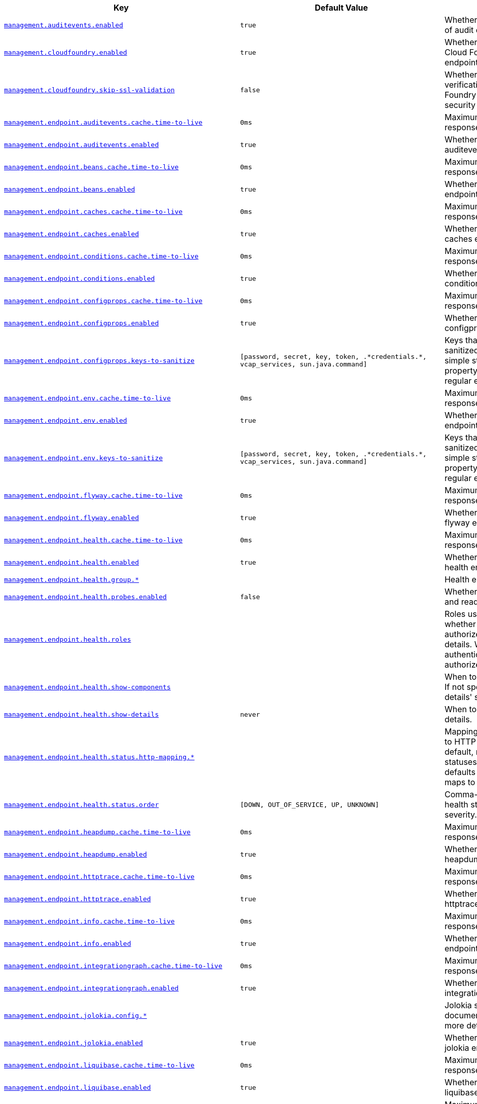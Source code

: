 [cols="2,1,1", options="header"]
|===
|Key|Default Value|Description

|[[management.auditevents.enabled]]<<management.auditevents.enabled,`+management.auditevents.enabled+`>>
|`+true+`
|+++Whether to enable storage of audit events.+++

|[[management.cloudfoundry.enabled]]<<management.cloudfoundry.enabled,`+management.cloudfoundry.enabled+`>>
|`+true+`
|+++Whether to enable extended Cloud Foundry actuator endpoints.+++

|[[management.cloudfoundry.skip-ssl-validation]]<<management.cloudfoundry.skip-ssl-validation,`+management.cloudfoundry.skip-ssl-validation+`>>
|`+false+`
|+++Whether to skip SSL verification for Cloud Foundry actuator endpoint security calls.+++

|[[management.endpoint.auditevents.cache.time-to-live]]<<management.endpoint.auditevents.cache.time-to-live,`+management.endpoint.auditevents.cache.time-to-live+`>>
|`+0ms+`
|+++Maximum time that a response can be cached.+++

|[[management.endpoint.auditevents.enabled]]<<management.endpoint.auditevents.enabled,`+management.endpoint.auditevents.enabled+`>>
|`+true+`
|+++Whether to enable the auditevents endpoint.+++

|[[management.endpoint.beans.cache.time-to-live]]<<management.endpoint.beans.cache.time-to-live,`+management.endpoint.beans.cache.time-to-live+`>>
|`+0ms+`
|+++Maximum time that a response can be cached.+++

|[[management.endpoint.beans.enabled]]<<management.endpoint.beans.enabled,`+management.endpoint.beans.enabled+`>>
|`+true+`
|+++Whether to enable the beans endpoint.+++

|[[management.endpoint.caches.cache.time-to-live]]<<management.endpoint.caches.cache.time-to-live,`+management.endpoint.caches.cache.time-to-live+`>>
|`+0ms+`
|+++Maximum time that a response can be cached.+++

|[[management.endpoint.caches.enabled]]<<management.endpoint.caches.enabled,`+management.endpoint.caches.enabled+`>>
|`+true+`
|+++Whether to enable the caches endpoint.+++

|[[management.endpoint.conditions.cache.time-to-live]]<<management.endpoint.conditions.cache.time-to-live,`+management.endpoint.conditions.cache.time-to-live+`>>
|`+0ms+`
|+++Maximum time that a response can be cached.+++

|[[management.endpoint.conditions.enabled]]<<management.endpoint.conditions.enabled,`+management.endpoint.conditions.enabled+`>>
|`+true+`
|+++Whether to enable the conditions endpoint.+++

|[[management.endpoint.configprops.cache.time-to-live]]<<management.endpoint.configprops.cache.time-to-live,`+management.endpoint.configprops.cache.time-to-live+`>>
|`+0ms+`
|+++Maximum time that a response can be cached.+++

|[[management.endpoint.configprops.enabled]]<<management.endpoint.configprops.enabled,`+management.endpoint.configprops.enabled+`>>
|`+true+`
|+++Whether to enable the configprops endpoint.+++

|[[management.endpoint.configprops.keys-to-sanitize]]<<management.endpoint.configprops.keys-to-sanitize,`+management.endpoint.configprops.keys-to-sanitize+`>>
|`+[password, secret, key, token, .*credentials.*, vcap_services, sun.java.command]+`
|+++Keys that should be sanitized. Keys can be simple strings that the property ends with or regular expressions.+++

|[[management.endpoint.env.cache.time-to-live]]<<management.endpoint.env.cache.time-to-live,`+management.endpoint.env.cache.time-to-live+`>>
|`+0ms+`
|+++Maximum time that a response can be cached.+++

|[[management.endpoint.env.enabled]]<<management.endpoint.env.enabled,`+management.endpoint.env.enabled+`>>
|`+true+`
|+++Whether to enable the env endpoint.+++

|[[management.endpoint.env.keys-to-sanitize]]<<management.endpoint.env.keys-to-sanitize,`+management.endpoint.env.keys-to-sanitize+`>>
|`+[password, secret, key, token, .*credentials.*, vcap_services, sun.java.command]+`
|+++Keys that should be sanitized. Keys can be simple strings that the property ends with or regular expressions.+++

|[[management.endpoint.flyway.cache.time-to-live]]<<management.endpoint.flyway.cache.time-to-live,`+management.endpoint.flyway.cache.time-to-live+`>>
|`+0ms+`
|+++Maximum time that a response can be cached.+++

|[[management.endpoint.flyway.enabled]]<<management.endpoint.flyway.enabled,`+management.endpoint.flyway.enabled+`>>
|`+true+`
|+++Whether to enable the flyway endpoint.+++

|[[management.endpoint.health.cache.time-to-live]]<<management.endpoint.health.cache.time-to-live,`+management.endpoint.health.cache.time-to-live+`>>
|`+0ms+`
|+++Maximum time that a response can be cached.+++

|[[management.endpoint.health.enabled]]<<management.endpoint.health.enabled,`+management.endpoint.health.enabled+`>>
|`+true+`
|+++Whether to enable the health endpoint.+++

|[[management.endpoint.health.group]]<<management.endpoint.health.group,`+management.endpoint.health.group.*+`>>
|
|+++Health endpoint groups.+++

|[[management.endpoint.health.probes.enabled]]<<management.endpoint.health.probes.enabled,`+management.endpoint.health.probes.enabled+`>>
|`+false+`
|+++Whether to enable liveness and readiness probes.+++

|[[management.endpoint.health.roles]]<<management.endpoint.health.roles,`+management.endpoint.health.roles+`>>
|
|+++Roles used to determine whether or not a user is authorized to be shown details. When empty, all authenticated users are authorized.+++

|[[management.endpoint.health.show-components]]<<management.endpoint.health.show-components,`+management.endpoint.health.show-components+`>>
|
|+++When to show components. If not specified the 'show-details' setting will be used.+++

|[[management.endpoint.health.show-details]]<<management.endpoint.health.show-details,`+management.endpoint.health.show-details+`>>
|`+never+`
|+++When to show full health details.+++

|[[management.endpoint.health.status.http-mapping]]<<management.endpoint.health.status.http-mapping,`+management.endpoint.health.status.http-mapping.*+`>>
|
|+++Mapping of health statuses to HTTP status codes. By default, registered health statuses map to sensible defaults (for example, UP maps to 200).+++

|[[management.endpoint.health.status.order]]<<management.endpoint.health.status.order,`+management.endpoint.health.status.order+`>>
|`+[DOWN, OUT_OF_SERVICE, UP, UNKNOWN]+`
|+++Comma-separated list of health statuses in order of severity.+++

|[[management.endpoint.heapdump.cache.time-to-live]]<<management.endpoint.heapdump.cache.time-to-live,`+management.endpoint.heapdump.cache.time-to-live+`>>
|`+0ms+`
|+++Maximum time that a response can be cached.+++

|[[management.endpoint.heapdump.enabled]]<<management.endpoint.heapdump.enabled,`+management.endpoint.heapdump.enabled+`>>
|`+true+`
|+++Whether to enable the heapdump endpoint.+++

|[[management.endpoint.httptrace.cache.time-to-live]]<<management.endpoint.httptrace.cache.time-to-live,`+management.endpoint.httptrace.cache.time-to-live+`>>
|`+0ms+`
|+++Maximum time that a response can be cached.+++

|[[management.endpoint.httptrace.enabled]]<<management.endpoint.httptrace.enabled,`+management.endpoint.httptrace.enabled+`>>
|`+true+`
|+++Whether to enable the httptrace endpoint.+++

|[[management.endpoint.info.cache.time-to-live]]<<management.endpoint.info.cache.time-to-live,`+management.endpoint.info.cache.time-to-live+`>>
|`+0ms+`
|+++Maximum time that a response can be cached.+++

|[[management.endpoint.info.enabled]]<<management.endpoint.info.enabled,`+management.endpoint.info.enabled+`>>
|`+true+`
|+++Whether to enable the info endpoint.+++

|[[management.endpoint.integrationgraph.cache.time-to-live]]<<management.endpoint.integrationgraph.cache.time-to-live,`+management.endpoint.integrationgraph.cache.time-to-live+`>>
|`+0ms+`
|+++Maximum time that a response can be cached.+++

|[[management.endpoint.integrationgraph.enabled]]<<management.endpoint.integrationgraph.enabled,`+management.endpoint.integrationgraph.enabled+`>>
|`+true+`
|+++Whether to enable the integrationgraph endpoint.+++

|[[management.endpoint.jolokia.config]]<<management.endpoint.jolokia.config,`+management.endpoint.jolokia.config.*+`>>
|
|+++Jolokia settings. Refer to the documentation of Jolokia for more details.+++

|[[management.endpoint.jolokia.enabled]]<<management.endpoint.jolokia.enabled,`+management.endpoint.jolokia.enabled+`>>
|`+true+`
|+++Whether to enable the jolokia endpoint.+++

|[[management.endpoint.liquibase.cache.time-to-live]]<<management.endpoint.liquibase.cache.time-to-live,`+management.endpoint.liquibase.cache.time-to-live+`>>
|`+0ms+`
|+++Maximum time that a response can be cached.+++

|[[management.endpoint.liquibase.enabled]]<<management.endpoint.liquibase.enabled,`+management.endpoint.liquibase.enabled+`>>
|`+true+`
|+++Whether to enable the liquibase endpoint.+++

|[[management.endpoint.logfile.cache.time-to-live]]<<management.endpoint.logfile.cache.time-to-live,`+management.endpoint.logfile.cache.time-to-live+`>>
|`+0ms+`
|+++Maximum time that a response can be cached.+++

|[[management.endpoint.logfile.enabled]]<<management.endpoint.logfile.enabled,`+management.endpoint.logfile.enabled+`>>
|`+true+`
|+++Whether to enable the logfile endpoint.+++

|[[management.endpoint.logfile.external-file]]<<management.endpoint.logfile.external-file,`+management.endpoint.logfile.external-file+`>>
|
|+++External Logfile to be accessed. Can be used if the logfile is written by output redirect and not by the logging system itself.+++

|[[management.endpoint.loggers.cache.time-to-live]]<<management.endpoint.loggers.cache.time-to-live,`+management.endpoint.loggers.cache.time-to-live+`>>
|`+0ms+`
|+++Maximum time that a response can be cached.+++

|[[management.endpoint.loggers.enabled]]<<management.endpoint.loggers.enabled,`+management.endpoint.loggers.enabled+`>>
|`+true+`
|+++Whether to enable the loggers endpoint.+++

|[[management.endpoint.mappings.cache.time-to-live]]<<management.endpoint.mappings.cache.time-to-live,`+management.endpoint.mappings.cache.time-to-live+`>>
|`+0ms+`
|+++Maximum time that a response can be cached.+++

|[[management.endpoint.mappings.enabled]]<<management.endpoint.mappings.enabled,`+management.endpoint.mappings.enabled+`>>
|`+true+`
|+++Whether to enable the mappings endpoint.+++

|[[management.endpoint.metrics.cache.time-to-live]]<<management.endpoint.metrics.cache.time-to-live,`+management.endpoint.metrics.cache.time-to-live+`>>
|`+0ms+`
|+++Maximum time that a response can be cached.+++

|[[management.endpoint.metrics.enabled]]<<management.endpoint.metrics.enabled,`+management.endpoint.metrics.enabled+`>>
|`+true+`
|+++Whether to enable the metrics endpoint.+++

|[[management.endpoint.prometheus.cache.time-to-live]]<<management.endpoint.prometheus.cache.time-to-live,`+management.endpoint.prometheus.cache.time-to-live+`>>
|`+0ms+`
|+++Maximum time that a response can be cached.+++

|[[management.endpoint.prometheus.enabled]]<<management.endpoint.prometheus.enabled,`+management.endpoint.prometheus.enabled+`>>
|`+true+`
|+++Whether to enable the prometheus endpoint.+++

|[[management.endpoint.scheduledtasks.cache.time-to-live]]<<management.endpoint.scheduledtasks.cache.time-to-live,`+management.endpoint.scheduledtasks.cache.time-to-live+`>>
|`+0ms+`
|+++Maximum time that a response can be cached.+++

|[[management.endpoint.scheduledtasks.enabled]]<<management.endpoint.scheduledtasks.enabled,`+management.endpoint.scheduledtasks.enabled+`>>
|`+true+`
|+++Whether to enable the scheduledtasks endpoint.+++

|[[management.endpoint.sessions.enabled]]<<management.endpoint.sessions.enabled,`+management.endpoint.sessions.enabled+`>>
|`+true+`
|+++Whether to enable the sessions endpoint.+++

|[[management.endpoint.shutdown.enabled]]<<management.endpoint.shutdown.enabled,`+management.endpoint.shutdown.enabled+`>>
|`+false+`
|+++Whether to enable the shutdown endpoint.+++

|[[management.endpoint.startup.enabled]]<<management.endpoint.startup.enabled,`+management.endpoint.startup.enabled+`>>
|`+true+`
|+++Whether to enable the startup endpoint.+++

|[[management.endpoint.threaddump.cache.time-to-live]]<<management.endpoint.threaddump.cache.time-to-live,`+management.endpoint.threaddump.cache.time-to-live+`>>
|`+0ms+`
|+++Maximum time that a response can be cached.+++

|[[management.endpoint.threaddump.enabled]]<<management.endpoint.threaddump.enabled,`+management.endpoint.threaddump.enabled+`>>
|`+true+`
|+++Whether to enable the threaddump endpoint.+++

|[[management.endpoints.enabled-by-default]]<<management.endpoints.enabled-by-default,`+management.endpoints.enabled-by-default+`>>
|
|+++Whether to enable or disable all endpoints by default.+++

|[[management.endpoints.jmx.domain]]<<management.endpoints.jmx.domain,`+management.endpoints.jmx.domain+`>>
|`+org.springframework.boot+`
|+++Endpoints JMX domain name. Fallback to 'spring.jmx.default-domain' if set.+++

|[[management.endpoints.jmx.exposure.exclude]]<<management.endpoints.jmx.exposure.exclude,`+management.endpoints.jmx.exposure.exclude+`>>
|
|+++Endpoint IDs that should be excluded or '*' for all.+++

|[[management.endpoints.jmx.exposure.include]]<<management.endpoints.jmx.exposure.include,`+management.endpoints.jmx.exposure.include+`>>
|`+*+`
|+++Endpoint IDs that should be included or '*' for all.+++

|[[management.endpoints.jmx.static-names]]<<management.endpoints.jmx.static-names,`+management.endpoints.jmx.static-names+`>>
|
|+++Additional static properties to append to all ObjectNames of MBeans representing Endpoints.+++

|[[management.endpoints.migrate-legacy-ids]]<<management.endpoints.migrate-legacy-ids,`+management.endpoints.migrate-legacy-ids+`>>
|`+false+`
|+++Whether to transparently migrate legacy endpoint IDs.+++

|[[management.endpoints.web.base-path]]<<management.endpoints.web.base-path,`+management.endpoints.web.base-path+`>>
|`+/actuator+`
|+++Base path for Web endpoints. Relative to the servlet context path (server.servlet.context-path) or WebFlux base path (spring.webflux.base-path) when the management server is sharing the main server port. Relative to the management server base path (management.server.base-path) when a separate management server port (management.server.port) is configured.+++

|[[management.endpoints.web.cors.allow-credentials]]<<management.endpoints.web.cors.allow-credentials,`+management.endpoints.web.cors.allow-credentials+`>>
|
|+++Whether credentials are supported. When not set, credentials are not supported.+++

|[[management.endpoints.web.cors.allowed-headers]]<<management.endpoints.web.cors.allowed-headers,`+management.endpoints.web.cors.allowed-headers+`>>
|
|+++Comma-separated list of headers to allow in a request. '*' allows all headers.+++

|[[management.endpoints.web.cors.allowed-methods]]<<management.endpoints.web.cors.allowed-methods,`+management.endpoints.web.cors.allowed-methods+`>>
|
|+++Comma-separated list of methods to allow. '*' allows all methods. When not set, defaults to GET.+++

|[[management.endpoints.web.cors.allowed-origins]]<<management.endpoints.web.cors.allowed-origins,`+management.endpoints.web.cors.allowed-origins+`>>
|
|+++Comma-separated list of origins to allow. '*' allows all origins. When not set, CORS support is disabled.+++

|[[management.endpoints.web.cors.exposed-headers]]<<management.endpoints.web.cors.exposed-headers,`+management.endpoints.web.cors.exposed-headers+`>>
|
|+++Comma-separated list of headers to include in a response.+++

|[[management.endpoints.web.cors.max-age]]<<management.endpoints.web.cors.max-age,`+management.endpoints.web.cors.max-age+`>>
|`+1800s+`
|+++How long the response from a pre-flight request can be cached by clients. If a duration suffix is not specified, seconds will be used.+++

|[[management.endpoints.web.exposure.exclude]]<<management.endpoints.web.exposure.exclude,`+management.endpoints.web.exposure.exclude+`>>
|
|+++Endpoint IDs that should be excluded or '*' for all.+++

|[[management.endpoints.web.exposure.include]]<<management.endpoints.web.exposure.include,`+management.endpoints.web.exposure.include+`>>
|`+[health, info]+`
|+++Endpoint IDs that should be included or '*' for all.+++

|[[management.endpoints.web.path-mapping]]<<management.endpoints.web.path-mapping,`+management.endpoints.web.path-mapping.*+`>>
|
|+++Mapping between endpoint IDs and the path that should expose them.+++

|[[management.health.cassandra.enabled]]<<management.health.cassandra.enabled,`+management.health.cassandra.enabled+`>>
|`+true+`
|+++Whether to enable Cassandra health check.+++

|[[management.health.couchbase.enabled]]<<management.health.couchbase.enabled,`+management.health.couchbase.enabled+`>>
|`+true+`
|+++Whether to enable Couchbase health check.+++

|[[management.health.db.enabled]]<<management.health.db.enabled,`+management.health.db.enabled+`>>
|`+true+`
|+++Whether to enable database health check.+++

|[[management.health.db.ignore-routing-data-sources]]<<management.health.db.ignore-routing-data-sources,`+management.health.db.ignore-routing-data-sources+`>>
|`+false+`
|+++Whether to ignore AbstractRoutingDataSources when creating database health indicators.+++

|[[management.health.defaults.enabled]]<<management.health.defaults.enabled,`+management.health.defaults.enabled+`>>
|`+true+`
|+++Whether to enable default health indicators.+++

|[[management.health.diskspace.enabled]]<<management.health.diskspace.enabled,`+management.health.diskspace.enabled+`>>
|`+true+`
|+++Whether to enable disk space health check.+++

|[[management.health.diskspace.path]]<<management.health.diskspace.path,`+management.health.diskspace.path+`>>
|
|+++Path used to compute the available disk space.+++

|[[management.health.diskspace.threshold]]<<management.health.diskspace.threshold,`+management.health.diskspace.threshold+`>>
|`+10MB+`
|+++Minimum disk space that should be available.+++

|[[management.health.elasticsearch.enabled]]<<management.health.elasticsearch.enabled,`+management.health.elasticsearch.enabled+`>>
|`+true+`
|+++Whether to enable Elasticsearch health check.+++

|[[management.health.influxdb.enabled]]<<management.health.influxdb.enabled,`+management.health.influxdb.enabled+`>>
|`+true+`
|+++Whether to enable InfluxDB health check.+++

|[[management.health.jms.enabled]]<<management.health.jms.enabled,`+management.health.jms.enabled+`>>
|`+true+`
|+++Whether to enable JMS health check.+++

|[[management.health.ldap.enabled]]<<management.health.ldap.enabled,`+management.health.ldap.enabled+`>>
|`+true+`
|+++Whether to enable LDAP health check.+++

|[[management.health.livenessstate.enabled]]<<management.health.livenessstate.enabled,`+management.health.livenessstate.enabled+`>>
|`+false+`
|+++Whether to enable liveness state health check.+++

|[[management.health.mail.enabled]]<<management.health.mail.enabled,`+management.health.mail.enabled+`>>
|`+true+`
|+++Whether to enable Mail health check.+++

|[[management.health.mongo.enabled]]<<management.health.mongo.enabled,`+management.health.mongo.enabled+`>>
|`+true+`
|+++Whether to enable MongoDB health check.+++

|[[management.health.neo4j.enabled]]<<management.health.neo4j.enabled,`+management.health.neo4j.enabled+`>>
|`+true+`
|+++Whether to enable Neo4j health check.+++

|[[management.health.ping.enabled]]<<management.health.ping.enabled,`+management.health.ping.enabled+`>>
|`+true+`
|+++Whether to enable ping health check.+++

|[[management.health.rabbit.enabled]]<<management.health.rabbit.enabled,`+management.health.rabbit.enabled+`>>
|`+true+`
|+++Whether to enable RabbitMQ health check.+++

|[[management.health.readinessstate.enabled]]<<management.health.readinessstate.enabled,`+management.health.readinessstate.enabled+`>>
|`+false+`
|+++Whether to enable readiness state health check.+++

|[[management.health.redis.enabled]]<<management.health.redis.enabled,`+management.health.redis.enabled+`>>
|`+true+`
|+++Whether to enable Redis health check.+++

|[[management.health.solr.enabled]]<<management.health.solr.enabled,`+management.health.solr.enabled+`>>
|`+true+`
|+++Whether to enable Solr health check.+++

|[[management.health.status.order]]<<management.health.status.order,`+management.health.status.order+`>>
|`+[DOWN, OUT_OF_SERVICE, UP, UNKNOWN]+`
|

|[[management.info.build.enabled]]<<management.info.build.enabled,`+management.info.build.enabled+`>>
|`+true+`
|+++Whether to enable build info.+++

|[[management.info.defaults.enabled]]<<management.info.defaults.enabled,`+management.info.defaults.enabled+`>>
|`+true+`
|+++Whether to enable default info contributors.+++

|[[management.info.env.enabled]]<<management.info.env.enabled,`+management.info.env.enabled+`>>
|`+true+`
|+++Whether to enable environment info.+++

|[[management.info.git.enabled]]<<management.info.git.enabled,`+management.info.git.enabled+`>>
|`+true+`
|+++Whether to enable git info.+++

|[[management.info.git.mode]]<<management.info.git.mode,`+management.info.git.mode+`>>
|`+simple+`
|+++Mode to use to expose git information.+++

|[[management.metrics.distribution.maximum-expected-value]]<<management.metrics.distribution.maximum-expected-value,`+management.metrics.distribution.maximum-expected-value.*+`>>
|
|+++Maximum value that meter IDs starting with the specified name are expected to observe. The longest match wins. Values can be specified as a long or as a Duration value (for timer meters, defaulting to ms if no unit specified).+++

|[[management.metrics.distribution.minimum-expected-value]]<<management.metrics.distribution.minimum-expected-value,`+management.metrics.distribution.minimum-expected-value.*+`>>
|
|+++Minimum value that meter IDs starting with the specified name are expected to observe. The longest match wins. Values can be specified as a long or as a Duration value (for timer meters, defaulting to ms if no unit specified).+++

|[[management.metrics.distribution.percentiles-histogram]]<<management.metrics.distribution.percentiles-histogram,`+management.metrics.distribution.percentiles-histogram.*+`>>
|
|+++Whether meter IDs starting with the specified name should publish percentile histograms. For monitoring systems that support aggregable percentile calculation based on a histogram, this can be set to true. For other systems, this has no effect. The longest match wins, the key `all` can also be used to configure all meters.+++

|[[management.metrics.distribution.percentiles]]<<management.metrics.distribution.percentiles,`+management.metrics.distribution.percentiles.*+`>>
|
|+++Specific computed non-aggregable percentiles to ship to the backend for meter IDs starting-with the specified name. The longest match wins, the key `all` can also be used to configure all meters.+++

|[[management.metrics.distribution.slo]]<<management.metrics.distribution.slo,`+management.metrics.distribution.slo.*+`>>
|
|+++Specific service-level objective boundaries for meter IDs starting with the specified name. The longest match wins. Counters will be published for each specified boundary. Values can be specified as a long or as a Duration value (for timer meters, defaulting to ms if no unit specified).+++

|[[management.metrics.enable]]<<management.metrics.enable,`+management.metrics.enable.*+`>>
|
|+++Whether meter IDs starting with the specified name should be enabled. The longest match wins, the key `all` can also be used to configure all meters.+++

|[[management.metrics.export.appoptics.api-token]]<<management.metrics.export.appoptics.api-token,`+management.metrics.export.appoptics.api-token+`>>
|
|+++AppOptics API token.+++

|[[management.metrics.export.appoptics.batch-size]]<<management.metrics.export.appoptics.batch-size,`+management.metrics.export.appoptics.batch-size+`>>
|`+500+`
|+++Number of measurements per request to use for this backend. If more measurements are found, then multiple requests will be made.+++

|[[management.metrics.export.appoptics.connect-timeout]]<<management.metrics.export.appoptics.connect-timeout,`+management.metrics.export.appoptics.connect-timeout+`>>
|`+5s+`
|+++Connection timeout for requests to this backend.+++

|[[management.metrics.export.appoptics.enabled]]<<management.metrics.export.appoptics.enabled,`+management.metrics.export.appoptics.enabled+`>>
|`+true+`
|+++Whether exporting of metrics to this backend is enabled.+++

|[[management.metrics.export.appoptics.floor-times]]<<management.metrics.export.appoptics.floor-times,`+management.metrics.export.appoptics.floor-times+`>>
|`+false+`
|+++Whether to ship a floored time, useful when sending measurements from multiple hosts to align them on a given time boundary.+++

|[[management.metrics.export.appoptics.host-tag]]<<management.metrics.export.appoptics.host-tag,`+management.metrics.export.appoptics.host-tag+`>>
|`+instance+`
|+++Tag that will be mapped to "@host" when shipping metrics to AppOptics.+++

|[[management.metrics.export.appoptics.read-timeout]]<<management.metrics.export.appoptics.read-timeout,`+management.metrics.export.appoptics.read-timeout+`>>
|`+10s+`
|+++Read timeout for requests to this backend.+++

|[[management.metrics.export.appoptics.step]]<<management.metrics.export.appoptics.step,`+management.metrics.export.appoptics.step+`>>
|`+1m+`
|+++Step size (i.e. reporting frequency) to use.+++

|[[management.metrics.export.appoptics.uri]]<<management.metrics.export.appoptics.uri,`+management.metrics.export.appoptics.uri+`>>
|`+https://api.appoptics.com/v1/measurements+`
|+++URI to ship metrics to.+++

|[[management.metrics.export.atlas.batch-size]]<<management.metrics.export.atlas.batch-size,`+management.metrics.export.atlas.batch-size+`>>
|`+10000+`
|+++Number of measurements per request to use for this backend. If more measurements are found, then multiple requests will be made.+++

|[[management.metrics.export.atlas.config-refresh-frequency]]<<management.metrics.export.atlas.config-refresh-frequency,`+management.metrics.export.atlas.config-refresh-frequency+`>>
|`+10s+`
|+++Frequency for refreshing config settings from the LWC service.+++

|[[management.metrics.export.atlas.config-time-to-live]]<<management.metrics.export.atlas.config-time-to-live,`+management.metrics.export.atlas.config-time-to-live+`>>
|`+150s+`
|+++Time to live for subscriptions from the LWC service.+++

|[[management.metrics.export.atlas.config-uri]]<<management.metrics.export.atlas.config-uri,`+management.metrics.export.atlas.config-uri+`>>
|`+http://localhost:7101/lwc/api/v1/expressions/local-dev+`
|+++URI for the Atlas LWC endpoint to retrieve current subscriptions.+++

|[[management.metrics.export.atlas.connect-timeout]]<<management.metrics.export.atlas.connect-timeout,`+management.metrics.export.atlas.connect-timeout+`>>
|`+1s+`
|+++Connection timeout for requests to this backend.+++

|[[management.metrics.export.atlas.enabled]]<<management.metrics.export.atlas.enabled,`+management.metrics.export.atlas.enabled+`>>
|`+true+`
|+++Whether exporting of metrics to this backend is enabled.+++

|[[management.metrics.export.atlas.eval-uri]]<<management.metrics.export.atlas.eval-uri,`+management.metrics.export.atlas.eval-uri+`>>
|`+http://localhost:7101/lwc/api/v1/evaluate+`
|+++URI for the Atlas LWC endpoint to evaluate the data for a subscription.+++

|[[management.metrics.export.atlas.lwc-enabled]]<<management.metrics.export.atlas.lwc-enabled,`+management.metrics.export.atlas.lwc-enabled+`>>
|`+false+`
|+++Whether to enable streaming to Atlas LWC.+++

|[[management.metrics.export.atlas.meter-time-to-live]]<<management.metrics.export.atlas.meter-time-to-live,`+management.metrics.export.atlas.meter-time-to-live+`>>
|`+15m+`
|+++Time to live for meters that do not have any activity. After this period the meter will be considered expired and will not get reported.+++

|[[management.metrics.export.atlas.num-threads]]<<management.metrics.export.atlas.num-threads,`+management.metrics.export.atlas.num-threads+`>>
|`+4+`
|+++Number of threads to use with the metrics publishing scheduler.+++

|[[management.metrics.export.atlas.read-timeout]]<<management.metrics.export.atlas.read-timeout,`+management.metrics.export.atlas.read-timeout+`>>
|`+10s+`
|+++Read timeout for requests to this backend.+++

|[[management.metrics.export.atlas.step]]<<management.metrics.export.atlas.step,`+management.metrics.export.atlas.step+`>>
|`+1m+`
|+++Step size (i.e. reporting frequency) to use.+++

|[[management.metrics.export.atlas.uri]]<<management.metrics.export.atlas.uri,`+management.metrics.export.atlas.uri+`>>
|`+http://localhost:7101/api/v1/publish+`
|+++URI of the Atlas server.+++

|[[management.metrics.export.datadog.api-key]]<<management.metrics.export.datadog.api-key,`+management.metrics.export.datadog.api-key+`>>
|
|+++Datadog API key.+++

|[[management.metrics.export.datadog.application-key]]<<management.metrics.export.datadog.application-key,`+management.metrics.export.datadog.application-key+`>>
|
|+++Datadog application key. Not strictly required, but improves the Datadog experience by sending meter descriptions, types, and base units to Datadog.+++

|[[management.metrics.export.datadog.batch-size]]<<management.metrics.export.datadog.batch-size,`+management.metrics.export.datadog.batch-size+`>>
|`+10000+`
|+++Number of measurements per request to use for this backend. If more measurements are found, then multiple requests will be made.+++

|[[management.metrics.export.datadog.connect-timeout]]<<management.metrics.export.datadog.connect-timeout,`+management.metrics.export.datadog.connect-timeout+`>>
|`+1s+`
|+++Connection timeout for requests to this backend.+++

|[[management.metrics.export.datadog.descriptions]]<<management.metrics.export.datadog.descriptions,`+management.metrics.export.datadog.descriptions+`>>
|`+true+`
|+++Whether to publish descriptions metadata to Datadog. Turn this off to minimize the amount of metadata sent.+++

|[[management.metrics.export.datadog.enabled]]<<management.metrics.export.datadog.enabled,`+management.metrics.export.datadog.enabled+`>>
|`+true+`
|+++Whether exporting of metrics to this backend is enabled.+++

|[[management.metrics.export.datadog.host-tag]]<<management.metrics.export.datadog.host-tag,`+management.metrics.export.datadog.host-tag+`>>
|`+instance+`
|+++Tag that will be mapped to "host" when shipping metrics to Datadog.+++

|[[management.metrics.export.datadog.read-timeout]]<<management.metrics.export.datadog.read-timeout,`+management.metrics.export.datadog.read-timeout+`>>
|`+10s+`
|+++Read timeout for requests to this backend.+++

|[[management.metrics.export.datadog.step]]<<management.metrics.export.datadog.step,`+management.metrics.export.datadog.step+`>>
|`+1m+`
|+++Step size (i.e. reporting frequency) to use.+++

|[[management.metrics.export.datadog.uri]]<<management.metrics.export.datadog.uri,`+management.metrics.export.datadog.uri+`>>
|`+https://api.datadoghq.com+`
|+++URI to ship metrics to. If you need to publish metrics to an internal proxy en-route to Datadog, you can define the location of the proxy with this.+++

|[[management.metrics.export.defaults.enabled]]<<management.metrics.export.defaults.enabled,`+management.metrics.export.defaults.enabled+`>>
|`+true+`
|+++Whether to enable default metrics exporters.+++

|[[management.metrics.export.dynatrace.api-token]]<<management.metrics.export.dynatrace.api-token,`+management.metrics.export.dynatrace.api-token+`>>
|
|+++Dynatrace authentication token.+++

|[[management.metrics.export.dynatrace.batch-size]]<<management.metrics.export.dynatrace.batch-size,`+management.metrics.export.dynatrace.batch-size+`>>
|`+10000+`
|+++Number of measurements per request to use for this backend. If more measurements are found, then multiple requests will be made.+++

|[[management.metrics.export.dynatrace.connect-timeout]]<<management.metrics.export.dynatrace.connect-timeout,`+management.metrics.export.dynatrace.connect-timeout+`>>
|`+1s+`
|+++Connection timeout for requests to this backend.+++

|[[management.metrics.export.dynatrace.device-id]]<<management.metrics.export.dynatrace.device-id,`+management.metrics.export.dynatrace.device-id+`>>
|
|+++ID of the custom device that is exporting metrics to Dynatrace.+++

|[[management.metrics.export.dynatrace.enabled]]<<management.metrics.export.dynatrace.enabled,`+management.metrics.export.dynatrace.enabled+`>>
|`+true+`
|+++Whether exporting of metrics to this backend is enabled.+++

|[[management.metrics.export.dynatrace.group]]<<management.metrics.export.dynatrace.group,`+management.metrics.export.dynatrace.group+`>>
|
|+++Group for exported metrics. Used to specify custom device group name in the Dynatrace UI.+++

|[[management.metrics.export.dynatrace.read-timeout]]<<management.metrics.export.dynatrace.read-timeout,`+management.metrics.export.dynatrace.read-timeout+`>>
|`+10s+`
|+++Read timeout for requests to this backend.+++

|[[management.metrics.export.dynatrace.step]]<<management.metrics.export.dynatrace.step,`+management.metrics.export.dynatrace.step+`>>
|`+1m+`
|+++Step size (i.e. reporting frequency) to use.+++

|[[management.metrics.export.dynatrace.technology-type]]<<management.metrics.export.dynatrace.technology-type,`+management.metrics.export.dynatrace.technology-type+`>>
|`+java+`
|+++Technology type for exported metrics. Used to group metrics under a logical technology name in the Dynatrace UI.+++

|[[management.metrics.export.dynatrace.uri]]<<management.metrics.export.dynatrace.uri,`+management.metrics.export.dynatrace.uri+`>>
|
|+++URI to ship metrics to. Should be used for SaaS, self managed instances or to en-route through an internal proxy.+++

|[[management.metrics.export.elastic.auto-create-index]]<<management.metrics.export.elastic.auto-create-index,`+management.metrics.export.elastic.auto-create-index+`>>
|`+true+`
|+++Whether to create the index automatically if it does not exist.+++

|[[management.metrics.export.elastic.batch-size]]<<management.metrics.export.elastic.batch-size,`+management.metrics.export.elastic.batch-size+`>>
|`+10000+`
|+++Number of measurements per request to use for this backend. If more measurements are found, then multiple requests will be made.+++

|[[management.metrics.export.elastic.connect-timeout]]<<management.metrics.export.elastic.connect-timeout,`+management.metrics.export.elastic.connect-timeout+`>>
|`+1s+`
|+++Connection timeout for requests to this backend.+++

|[[management.metrics.export.elastic.enabled]]<<management.metrics.export.elastic.enabled,`+management.metrics.export.elastic.enabled+`>>
|`+true+`
|+++Whether exporting of metrics to this backend is enabled.+++

|[[management.metrics.export.elastic.host]]<<management.metrics.export.elastic.host,`+management.metrics.export.elastic.host+`>>
|`+http://localhost:9200+`
|+++Host to export metrics to.+++

|[[management.metrics.export.elastic.index]]<<management.metrics.export.elastic.index,`+management.metrics.export.elastic.index+`>>
|`+micrometer-metrics+`
|+++Index to export metrics to.+++

|[[management.metrics.export.elastic.index-date-format]]<<management.metrics.export.elastic.index-date-format,`+management.metrics.export.elastic.index-date-format+`>>
|`+yyyy-MM+`
|+++Index date format used for rolling indices. Appended to the index name.+++

|[[management.metrics.export.elastic.index-date-separator]]<<management.metrics.export.elastic.index-date-separator,`+management.metrics.export.elastic.index-date-separator+`>>
|`+-+`
|+++Prefix to separate the index name from the date format used for rolling indices.+++

|[[management.metrics.export.elastic.password]]<<management.metrics.export.elastic.password,`+management.metrics.export.elastic.password+`>>
|
|+++Login password of the Elastic server.+++

|[[management.metrics.export.elastic.pipeline]]<<management.metrics.export.elastic.pipeline,`+management.metrics.export.elastic.pipeline+`>>
|
|+++Ingest pipeline name. By default, events are not pre-processed.+++

|[[management.metrics.export.elastic.read-timeout]]<<management.metrics.export.elastic.read-timeout,`+management.metrics.export.elastic.read-timeout+`>>
|`+10s+`
|+++Read timeout for requests to this backend.+++

|[[management.metrics.export.elastic.step]]<<management.metrics.export.elastic.step,`+management.metrics.export.elastic.step+`>>
|`+1m+`
|+++Step size (i.e. reporting frequency) to use.+++

|[[management.metrics.export.elastic.timestamp-field-name]]<<management.metrics.export.elastic.timestamp-field-name,`+management.metrics.export.elastic.timestamp-field-name+`>>
|`+@timestamp+`
|+++Name of the timestamp field.+++

|[[management.metrics.export.elastic.user-name]]<<management.metrics.export.elastic.user-name,`+management.metrics.export.elastic.user-name+`>>
|
|+++Login user of the Elastic server.+++

|[[management.metrics.export.ganglia.addressing-mode]]<<management.metrics.export.ganglia.addressing-mode,`+management.metrics.export.ganglia.addressing-mode+`>>
|`+multicast+`
|+++UDP addressing mode, either unicast or multicast.+++

|[[management.metrics.export.ganglia.duration-units]]<<management.metrics.export.ganglia.duration-units,`+management.metrics.export.ganglia.duration-units+`>>
|`+milliseconds+`
|+++Base time unit used to report durations.+++

|[[management.metrics.export.ganglia.enabled]]<<management.metrics.export.ganglia.enabled,`+management.metrics.export.ganglia.enabled+`>>
|`+true+`
|+++Whether exporting of metrics to Ganglia is enabled.+++

|[[management.metrics.export.ganglia.host]]<<management.metrics.export.ganglia.host,`+management.metrics.export.ganglia.host+`>>
|`+localhost+`
|+++Host of the Ganglia server to receive exported metrics.+++

|[[management.metrics.export.ganglia.port]]<<management.metrics.export.ganglia.port,`+management.metrics.export.ganglia.port+`>>
|`+8649+`
|+++Port of the Ganglia server to receive exported metrics.+++

|[[management.metrics.export.ganglia.step]]<<management.metrics.export.ganglia.step,`+management.metrics.export.ganglia.step+`>>
|`+1m+`
|+++Step size (i.e. reporting frequency) to use.+++

|[[management.metrics.export.ganglia.time-to-live]]<<management.metrics.export.ganglia.time-to-live,`+management.metrics.export.ganglia.time-to-live+`>>
|`+1+`
|+++Time to live for metrics on Ganglia. Set the multi-cast Time-To-Live to be one greater than the number of hops (routers) between the hosts.+++

|[[management.metrics.export.graphite.duration-units]]<<management.metrics.export.graphite.duration-units,`+management.metrics.export.graphite.duration-units+`>>
|`+milliseconds+`
|+++Base time unit used to report durations.+++

|[[management.metrics.export.graphite.enabled]]<<management.metrics.export.graphite.enabled,`+management.metrics.export.graphite.enabled+`>>
|`+true+`
|+++Whether exporting of metrics to Graphite is enabled.+++

|[[management.metrics.export.graphite.graphite-tags-enabled]]<<management.metrics.export.graphite.graphite-tags-enabled,`+management.metrics.export.graphite.graphite-tags-enabled+`>>
|
|+++Whether Graphite tags should be used, as opposed to a hierarchical naming convention. Enabled by default unless "tagsAsPrefix" is set.+++

|[[management.metrics.export.graphite.host]]<<management.metrics.export.graphite.host,`+management.metrics.export.graphite.host+`>>
|`+localhost+`
|+++Host of the Graphite server to receive exported metrics.+++

|[[management.metrics.export.graphite.port]]<<management.metrics.export.graphite.port,`+management.metrics.export.graphite.port+`>>
|`+2004+`
|+++Port of the Graphite server to receive exported metrics.+++

|[[management.metrics.export.graphite.protocol]]<<management.metrics.export.graphite.protocol,`+management.metrics.export.graphite.protocol+`>>
|`+pickled+`
|+++Protocol to use while shipping data to Graphite.+++

|[[management.metrics.export.graphite.rate-units]]<<management.metrics.export.graphite.rate-units,`+management.metrics.export.graphite.rate-units+`>>
|`+seconds+`
|+++Base time unit used to report rates.+++

|[[management.metrics.export.graphite.step]]<<management.metrics.export.graphite.step,`+management.metrics.export.graphite.step+`>>
|`+1m+`
|+++Step size (i.e. reporting frequency) to use.+++

|[[management.metrics.export.graphite.tags-as-prefix]]<<management.metrics.export.graphite.tags-as-prefix,`+management.metrics.export.graphite.tags-as-prefix+`>>
|`+[]+`
|+++For the hierarchical naming convention, turn the specified tag keys into part of the metric prefix. Ignored if "graphiteTagsEnabled" is true.+++

|[[management.metrics.export.humio.api-token]]<<management.metrics.export.humio.api-token,`+management.metrics.export.humio.api-token+`>>
|
|+++Humio API token.+++

|[[management.metrics.export.humio.batch-size]]<<management.metrics.export.humio.batch-size,`+management.metrics.export.humio.batch-size+`>>
|`+10000+`
|+++Number of measurements per request to use for this backend. If more measurements are found, then multiple requests will be made.+++

|[[management.metrics.export.humio.connect-timeout]]<<management.metrics.export.humio.connect-timeout,`+management.metrics.export.humio.connect-timeout+`>>
|`+5s+`
|+++Connection timeout for requests to this backend.+++

|[[management.metrics.export.humio.enabled]]<<management.metrics.export.humio.enabled,`+management.metrics.export.humio.enabled+`>>
|`+true+`
|+++Whether exporting of metrics to this backend is enabled.+++

|[[management.metrics.export.humio.read-timeout]]<<management.metrics.export.humio.read-timeout,`+management.metrics.export.humio.read-timeout+`>>
|`+10s+`
|+++Read timeout for requests to this backend.+++

|[[management.metrics.export.humio.step]]<<management.metrics.export.humio.step,`+management.metrics.export.humio.step+`>>
|`+1m+`
|+++Step size (i.e. reporting frequency) to use.+++

|[[management.metrics.export.humio.tags]]<<management.metrics.export.humio.tags,`+management.metrics.export.humio.tags.*+`>>
|
|+++Humio tags describing the data source in which metrics will be stored. Humio tags are a distinct concept from Micrometer's tags. Micrometer's tags are used to divide metrics along dimensional boundaries.+++

|[[management.metrics.export.humio.uri]]<<management.metrics.export.humio.uri,`+management.metrics.export.humio.uri+`>>
|`+https://cloud.humio.com+`
|+++URI to ship metrics to. If you need to publish metrics to an internal proxy en-route to Humio, you can define the location of the proxy with this.+++

|[[management.metrics.export.influx.auto-create-db]]<<management.metrics.export.influx.auto-create-db,`+management.metrics.export.influx.auto-create-db+`>>
|`+true+`
|+++Whether to create the Influx database if it does not exist before attempting to publish metrics to it.+++

|[[management.metrics.export.influx.batch-size]]<<management.metrics.export.influx.batch-size,`+management.metrics.export.influx.batch-size+`>>
|`+10000+`
|+++Number of measurements per request to use for this backend. If more measurements are found, then multiple requests will be made.+++

|[[management.metrics.export.influx.compressed]]<<management.metrics.export.influx.compressed,`+management.metrics.export.influx.compressed+`>>
|`+true+`
|+++Whether to enable GZIP compression of metrics batches published to Influx.+++

|[[management.metrics.export.influx.connect-timeout]]<<management.metrics.export.influx.connect-timeout,`+management.metrics.export.influx.connect-timeout+`>>
|`+1s+`
|+++Connection timeout for requests to this backend.+++

|[[management.metrics.export.influx.consistency]]<<management.metrics.export.influx.consistency,`+management.metrics.export.influx.consistency+`>>
|`+one+`
|+++Write consistency for each point.+++

|[[management.metrics.export.influx.db]]<<management.metrics.export.influx.db,`+management.metrics.export.influx.db+`>>
|`+mydb+`
|+++Database to send metrics to.+++

|[[management.metrics.export.influx.enabled]]<<management.metrics.export.influx.enabled,`+management.metrics.export.influx.enabled+`>>
|`+true+`
|+++Whether exporting of metrics to this backend is enabled.+++

|[[management.metrics.export.influx.password]]<<management.metrics.export.influx.password,`+management.metrics.export.influx.password+`>>
|
|+++Login password of the Influx server.+++

|[[management.metrics.export.influx.read-timeout]]<<management.metrics.export.influx.read-timeout,`+management.metrics.export.influx.read-timeout+`>>
|`+10s+`
|+++Read timeout for requests to this backend.+++

|[[management.metrics.export.influx.retention-duration]]<<management.metrics.export.influx.retention-duration,`+management.metrics.export.influx.retention-duration+`>>
|
|+++Time period for which Influx should retain data in the current database. For instance 7d, check the influx documentation for more details on the duration format.+++

|[[management.metrics.export.influx.retention-policy]]<<management.metrics.export.influx.retention-policy,`+management.metrics.export.influx.retention-policy+`>>
|
|+++Retention policy to use (Influx writes to the DEFAULT retention policy if one is not specified).+++

|[[management.metrics.export.influx.retention-replication-factor]]<<management.metrics.export.influx.retention-replication-factor,`+management.metrics.export.influx.retention-replication-factor+`>>
|
|+++How many copies of the data are stored in the cluster. Must be 1 for a single node instance.+++

|[[management.metrics.export.influx.retention-shard-duration]]<<management.metrics.export.influx.retention-shard-duration,`+management.metrics.export.influx.retention-shard-duration+`>>
|
|+++Time range covered by a shard group. For instance 2w, check the influx documentation for more details on the duration format.+++

|[[management.metrics.export.influx.step]]<<management.metrics.export.influx.step,`+management.metrics.export.influx.step+`>>
|`+1m+`
|+++Step size (i.e. reporting frequency) to use.+++

|[[management.metrics.export.influx.uri]]<<management.metrics.export.influx.uri,`+management.metrics.export.influx.uri+`>>
|`+http://localhost:8086+`
|+++URI of the Influx server.+++

|[[management.metrics.export.influx.user-name]]<<management.metrics.export.influx.user-name,`+management.metrics.export.influx.user-name+`>>
|
|+++Login user of the Influx server.+++

|[[management.metrics.export.jmx.domain]]<<management.metrics.export.jmx.domain,`+management.metrics.export.jmx.domain+`>>
|`+metrics+`
|+++Metrics JMX domain name.+++

|[[management.metrics.export.jmx.enabled]]<<management.metrics.export.jmx.enabled,`+management.metrics.export.jmx.enabled+`>>
|`+true+`
|+++Whether exporting of metrics to JMX is enabled.+++

|[[management.metrics.export.jmx.step]]<<management.metrics.export.jmx.step,`+management.metrics.export.jmx.step+`>>
|`+1m+`
|+++Step size (i.e. reporting frequency) to use.+++

|[[management.metrics.export.kairos.batch-size]]<<management.metrics.export.kairos.batch-size,`+management.metrics.export.kairos.batch-size+`>>
|`+10000+`
|+++Number of measurements per request to use for this backend. If more measurements are found, then multiple requests will be made.+++

|[[management.metrics.export.kairos.connect-timeout]]<<management.metrics.export.kairos.connect-timeout,`+management.metrics.export.kairos.connect-timeout+`>>
|`+1s+`
|+++Connection timeout for requests to this backend.+++

|[[management.metrics.export.kairos.enabled]]<<management.metrics.export.kairos.enabled,`+management.metrics.export.kairos.enabled+`>>
|`+true+`
|+++Whether exporting of metrics to this backend is enabled.+++

|[[management.metrics.export.kairos.password]]<<management.metrics.export.kairos.password,`+management.metrics.export.kairos.password+`>>
|
|+++Login password of the KairosDB server.+++

|[[management.metrics.export.kairos.read-timeout]]<<management.metrics.export.kairos.read-timeout,`+management.metrics.export.kairos.read-timeout+`>>
|`+10s+`
|+++Read timeout for requests to this backend.+++

|[[management.metrics.export.kairos.step]]<<management.metrics.export.kairos.step,`+management.metrics.export.kairos.step+`>>
|`+1m+`
|+++Step size (i.e. reporting frequency) to use.+++

|[[management.metrics.export.kairos.uri]]<<management.metrics.export.kairos.uri,`+management.metrics.export.kairos.uri+`>>
|`+http://localhost:8080/api/v1/datapoints+`
|+++URI of the KairosDB server.+++

|[[management.metrics.export.kairos.user-name]]<<management.metrics.export.kairos.user-name,`+management.metrics.export.kairos.user-name+`>>
|
|+++Login user of the KairosDB server.+++

|[[management.metrics.export.newrelic.account-id]]<<management.metrics.export.newrelic.account-id,`+management.metrics.export.newrelic.account-id+`>>
|
|+++New Relic account ID.+++

|[[management.metrics.export.newrelic.api-key]]<<management.metrics.export.newrelic.api-key,`+management.metrics.export.newrelic.api-key+`>>
|
|+++New Relic API key.+++

|[[management.metrics.export.newrelic.batch-size]]<<management.metrics.export.newrelic.batch-size,`+management.metrics.export.newrelic.batch-size+`>>
|`+10000+`
|+++Number of measurements per request to use for this backend. If more measurements are found, then multiple requests will be made.+++

|[[management.metrics.export.newrelic.client-provider-type]]<<management.metrics.export.newrelic.client-provider-type,`+management.metrics.export.newrelic.client-provider-type+`>>
|
|+++Client provider type to use.+++

|[[management.metrics.export.newrelic.connect-timeout]]<<management.metrics.export.newrelic.connect-timeout,`+management.metrics.export.newrelic.connect-timeout+`>>
|`+1s+`
|+++Connection timeout for requests to this backend.+++

|[[management.metrics.export.newrelic.enabled]]<<management.metrics.export.newrelic.enabled,`+management.metrics.export.newrelic.enabled+`>>
|`+true+`
|+++Whether exporting of metrics to this backend is enabled.+++

|[[management.metrics.export.newrelic.event-type]]<<management.metrics.export.newrelic.event-type,`+management.metrics.export.newrelic.event-type+`>>
|`+SpringBootSample+`
|+++The event type that should be published. This property will be ignored if 'meter-name-event-type-enabled' is set to 'true'.+++

|[[management.metrics.export.newrelic.meter-name-event-type-enabled]]<<management.metrics.export.newrelic.meter-name-event-type-enabled,`+management.metrics.export.newrelic.meter-name-event-type-enabled+`>>
|`+false+`
|+++Whether to send the meter name as the event type instead of using the 'event-type' configuration property value. Can be set to 'true' if New Relic guidelines are not being followed or event types consistent with previous Spring Boot releases are required.+++

|[[management.metrics.export.newrelic.read-timeout]]<<management.metrics.export.newrelic.read-timeout,`+management.metrics.export.newrelic.read-timeout+`>>
|`+10s+`
|+++Read timeout for requests to this backend.+++

|[[management.metrics.export.newrelic.step]]<<management.metrics.export.newrelic.step,`+management.metrics.export.newrelic.step+`>>
|`+1m+`
|+++Step size (i.e. reporting frequency) to use.+++

|[[management.metrics.export.newrelic.uri]]<<management.metrics.export.newrelic.uri,`+management.metrics.export.newrelic.uri+`>>
|`+https://insights-collector.newrelic.com+`
|+++URI to ship metrics to.+++

|[[management.metrics.export.prometheus.descriptions]]<<management.metrics.export.prometheus.descriptions,`+management.metrics.export.prometheus.descriptions+`>>
|`+true+`
|+++Whether to enable publishing descriptions as part of the scrape payload to Prometheus. Turn this off to minimize the amount of data sent on each scrape.+++

|[[management.metrics.export.prometheus.enabled]]<<management.metrics.export.prometheus.enabled,`+management.metrics.export.prometheus.enabled+`>>
|`+true+`
|+++Whether exporting of metrics to Prometheus is enabled.+++

|[[management.metrics.export.prometheus.histogram-flavor]]<<management.metrics.export.prometheus.histogram-flavor,`+management.metrics.export.prometheus.histogram-flavor+`>>
|`+prometheus+`
|+++Histogram type for backing DistributionSummary and Timer.+++

|[[management.metrics.export.prometheus.pushgateway.base-url]]<<management.metrics.export.prometheus.pushgateway.base-url,`+management.metrics.export.prometheus.pushgateway.base-url+`>>
|`+http://localhost:9091+`
|+++Base URL for the Pushgateway.+++

|[[management.metrics.export.prometheus.pushgateway.enabled]]<<management.metrics.export.prometheus.pushgateway.enabled,`+management.metrics.export.prometheus.pushgateway.enabled+`>>
|`+false+`
|+++Enable publishing via a Prometheus Pushgateway.+++

|[[management.metrics.export.prometheus.pushgateway.grouping-key]]<<management.metrics.export.prometheus.pushgateway.grouping-key,`+management.metrics.export.prometheus.pushgateway.grouping-key.*+`>>
|
|+++Grouping key for the pushed metrics.+++

|[[management.metrics.export.prometheus.pushgateway.job]]<<management.metrics.export.prometheus.pushgateway.job,`+management.metrics.export.prometheus.pushgateway.job+`>>
|
|+++Job identifier for this application instance.+++

|[[management.metrics.export.prometheus.pushgateway.password]]<<management.metrics.export.prometheus.pushgateway.password,`+management.metrics.export.prometheus.pushgateway.password+`>>
|
|+++Login password of the Prometheus Pushgateway.+++

|[[management.metrics.export.prometheus.pushgateway.push-rate]]<<management.metrics.export.prometheus.pushgateway.push-rate,`+management.metrics.export.prometheus.pushgateway.push-rate+`>>
|`+1m+`
|+++Frequency with which to push metrics.+++

|[[management.metrics.export.prometheus.pushgateway.shutdown-operation]]<<management.metrics.export.prometheus.pushgateway.shutdown-operation,`+management.metrics.export.prometheus.pushgateway.shutdown-operation+`>>
|`+none+`
|+++Operation that should be performed on shutdown.+++

|[[management.metrics.export.prometheus.pushgateway.username]]<<management.metrics.export.prometheus.pushgateway.username,`+management.metrics.export.prometheus.pushgateway.username+`>>
|
|+++Login user of the Prometheus Pushgateway.+++

|[[management.metrics.export.prometheus.step]]<<management.metrics.export.prometheus.step,`+management.metrics.export.prometheus.step+`>>
|`+1m+`
|+++Step size (i.e. reporting frequency) to use.+++

|[[management.metrics.export.signalfx.access-token]]<<management.metrics.export.signalfx.access-token,`+management.metrics.export.signalfx.access-token+`>>
|
|+++SignalFX access token.+++

|[[management.metrics.export.signalfx.batch-size]]<<management.metrics.export.signalfx.batch-size,`+management.metrics.export.signalfx.batch-size+`>>
|`+10000+`
|+++Number of measurements per request to use for this backend. If more measurements are found, then multiple requests will be made.+++

|[[management.metrics.export.signalfx.connect-timeout]]<<management.metrics.export.signalfx.connect-timeout,`+management.metrics.export.signalfx.connect-timeout+`>>
|`+1s+`
|+++Connection timeout for requests to this backend.+++

|[[management.metrics.export.signalfx.enabled]]<<management.metrics.export.signalfx.enabled,`+management.metrics.export.signalfx.enabled+`>>
|`+true+`
|+++Whether exporting of metrics to this backend is enabled.+++

|[[management.metrics.export.signalfx.read-timeout]]<<management.metrics.export.signalfx.read-timeout,`+management.metrics.export.signalfx.read-timeout+`>>
|`+10s+`
|+++Read timeout for requests to this backend.+++

|[[management.metrics.export.signalfx.source]]<<management.metrics.export.signalfx.source,`+management.metrics.export.signalfx.source+`>>
|
|+++Uniquely identifies the app instance that is publishing metrics to SignalFx. Defaults to the local host name.+++

|[[management.metrics.export.signalfx.step]]<<management.metrics.export.signalfx.step,`+management.metrics.export.signalfx.step+`>>
|`+10s+`
|+++Step size (i.e. reporting frequency) to use.+++

|[[management.metrics.export.signalfx.uri]]<<management.metrics.export.signalfx.uri,`+management.metrics.export.signalfx.uri+`>>
|`+https://ingest.signalfx.com+`
|+++URI to ship metrics to.+++

|[[management.metrics.export.simple.enabled]]<<management.metrics.export.simple.enabled,`+management.metrics.export.simple.enabled+`>>
|`+true+`
|+++Whether, in the absence of any other exporter, exporting of metrics to an in-memory backend is enabled.+++

|[[management.metrics.export.simple.mode]]<<management.metrics.export.simple.mode,`+management.metrics.export.simple.mode+`>>
|`+cumulative+`
|+++Counting mode.+++

|[[management.metrics.export.simple.step]]<<management.metrics.export.simple.step,`+management.metrics.export.simple.step+`>>
|`+1m+`
|+++Step size (i.e. reporting frequency) to use.+++

|[[management.metrics.export.stackdriver.batch-size]]<<management.metrics.export.stackdriver.batch-size,`+management.metrics.export.stackdriver.batch-size+`>>
|`+10000+`
|+++Number of measurements per request to use for this backend. If more measurements are found, then multiple requests will be made.+++

|[[management.metrics.export.stackdriver.connect-timeout]]<<management.metrics.export.stackdriver.connect-timeout,`+management.metrics.export.stackdriver.connect-timeout+`>>
|`+1s+`
|+++Connection timeout for requests to this backend.+++

|[[management.metrics.export.stackdriver.enabled]]<<management.metrics.export.stackdriver.enabled,`+management.metrics.export.stackdriver.enabled+`>>
|`+true+`
|+++Whether exporting of metrics to this backend is enabled.+++

|[[management.metrics.export.stackdriver.project-id]]<<management.metrics.export.stackdriver.project-id,`+management.metrics.export.stackdriver.project-id+`>>
|
|+++Identifier of the Google Cloud project to monitor.+++

|[[management.metrics.export.stackdriver.read-timeout]]<<management.metrics.export.stackdriver.read-timeout,`+management.metrics.export.stackdriver.read-timeout+`>>
|`+10s+`
|+++Read timeout for requests to this backend.+++

|[[management.metrics.export.stackdriver.resource-type]]<<management.metrics.export.stackdriver.resource-type,`+management.metrics.export.stackdriver.resource-type+`>>
|`+global+`
|+++Monitored resource type.+++

|[[management.metrics.export.stackdriver.step]]<<management.metrics.export.stackdriver.step,`+management.metrics.export.stackdriver.step+`>>
|`+1m+`
|+++Step size (i.e. reporting frequency) to use.+++

|[[management.metrics.export.statsd.enabled]]<<management.metrics.export.statsd.enabled,`+management.metrics.export.statsd.enabled+`>>
|`+true+`
|+++Whether exporting of metrics to StatsD is enabled.+++

|[[management.metrics.export.statsd.flavor]]<<management.metrics.export.statsd.flavor,`+management.metrics.export.statsd.flavor+`>>
|`+datadog+`
|+++StatsD line protocol to use.+++

|[[management.metrics.export.statsd.host]]<<management.metrics.export.statsd.host,`+management.metrics.export.statsd.host+`>>
|`+localhost+`
|+++Host of the StatsD server to receive exported metrics.+++

|[[management.metrics.export.statsd.max-packet-length]]<<management.metrics.export.statsd.max-packet-length,`+management.metrics.export.statsd.max-packet-length+`>>
|`+1400+`
|+++Total length of a single payload should be kept within your network's MTU.+++

|[[management.metrics.export.statsd.polling-frequency]]<<management.metrics.export.statsd.polling-frequency,`+management.metrics.export.statsd.polling-frequency+`>>
|`+10s+`
|+++How often gauges will be polled. When a gauge is polled, its value is recalculated and if the value has changed (or publishUnchangedMeters is true), it is sent to the StatsD server.+++

|[[management.metrics.export.statsd.port]]<<management.metrics.export.statsd.port,`+management.metrics.export.statsd.port+`>>
|`+8125+`
|+++Port of the StatsD server to receive exported metrics.+++

|[[management.metrics.export.statsd.protocol]]<<management.metrics.export.statsd.protocol,`+management.metrics.export.statsd.protocol+`>>
|`+udp+`
|+++Protocol of the StatsD server to receive exported metrics.+++

|[[management.metrics.export.statsd.publish-unchanged-meters]]<<management.metrics.export.statsd.publish-unchanged-meters,`+management.metrics.export.statsd.publish-unchanged-meters+`>>
|`+true+`
|+++Whether to send unchanged meters to the StatsD server.+++

|[[management.metrics.export.wavefront.api-token]]<<management.metrics.export.wavefront.api-token,`+management.metrics.export.wavefront.api-token+`>>
|
|+++API token used when publishing metrics directly to the Wavefront API host.+++

|[[management.metrics.export.wavefront.batch-size]]<<management.metrics.export.wavefront.batch-size,`+management.metrics.export.wavefront.batch-size+`>>
|`+10000+`
|+++Number of measurements per request to use for this backend. If more measurements are found, then multiple requests will be made.+++

|[[management.metrics.export.wavefront.enabled]]<<management.metrics.export.wavefront.enabled,`+management.metrics.export.wavefront.enabled+`>>
|`+true+`
|+++Whether exporting of metrics to this backend is enabled.+++

|[[management.metrics.export.wavefront.global-prefix]]<<management.metrics.export.wavefront.global-prefix,`+management.metrics.export.wavefront.global-prefix+`>>
|
|+++Global prefix to separate metrics originating from this app's white box instrumentation from those originating from other Wavefront integrations when viewed in the Wavefront UI.+++

|[[management.metrics.export.wavefront.sender.flush-interval]]<<management.metrics.export.wavefront.sender.flush-interval,`+management.metrics.export.wavefront.sender.flush-interval+`>>
|`+1s+`
|

|[[management.metrics.export.wavefront.sender.max-queue-size]]<<management.metrics.export.wavefront.sender.max-queue-size,`+management.metrics.export.wavefront.sender.max-queue-size+`>>
|`+50000+`
|

|[[management.metrics.export.wavefront.sender.message-size]]<<management.metrics.export.wavefront.sender.message-size,`+management.metrics.export.wavefront.sender.message-size+`>>
|
|

|[[management.metrics.export.wavefront.source]]<<management.metrics.export.wavefront.source,`+management.metrics.export.wavefront.source+`>>
|
|+++Unique identifier for the app instance that is the source of metrics being published to Wavefront. Defaults to the local host name.+++

|[[management.metrics.export.wavefront.step]]<<management.metrics.export.wavefront.step,`+management.metrics.export.wavefront.step+`>>
|`+1m+`
|+++Step size (i.e. reporting frequency) to use.+++

|[[management.metrics.export.wavefront.uri]]<<management.metrics.export.wavefront.uri,`+management.metrics.export.wavefront.uri+`>>
|`+https://longboard.wavefront.com+`
|+++URI to ship metrics to.+++

|[[management.metrics.tags]]<<management.metrics.tags,`+management.metrics.tags.*+`>>
|
|+++Common tags that are applied to every meter.+++

|[[management.metrics.use-global-registry]]<<management.metrics.use-global-registry,`+management.metrics.use-global-registry+`>>
|`+true+`
|+++Whether auto-configured MeterRegistry implementations should be bound to the global static registry on Metrics. For testing, set this to 'false' to maximize test independence.+++

|[[management.metrics.web.client.max-uri-tags]]<<management.metrics.web.client.max-uri-tags,`+management.metrics.web.client.max-uri-tags+`>>
|`+100+`
|+++Maximum number of unique URI tag values allowed. After the max number of tag values is reached, metrics with additional tag values are denied by filter.+++

|[[management.metrics.web.client.request.autotime.enabled]]<<management.metrics.web.client.request.autotime.enabled,`+management.metrics.web.client.request.autotime.enabled+`>>
|`+true+`
|+++Whether to automatically time web client requests.+++

|[[management.metrics.web.client.request.autotime.percentiles]]<<management.metrics.web.client.request.autotime.percentiles,`+management.metrics.web.client.request.autotime.percentiles+`>>
|
|+++Computed non-aggregable percentiles to publish.+++

|[[management.metrics.web.client.request.autotime.percentiles-histogram]]<<management.metrics.web.client.request.autotime.percentiles-histogram,`+management.metrics.web.client.request.autotime.percentiles-histogram+`>>
|`+false+`
|+++Whether percentile histograms should be published.+++

|[[management.metrics.web.client.request.metric-name]]<<management.metrics.web.client.request.metric-name,`+management.metrics.web.client.request.metric-name+`>>
|`+http.client.requests+`
|+++Name of the metric for sent requests.+++

|[[management.metrics.web.server.max-uri-tags]]<<management.metrics.web.server.max-uri-tags,`+management.metrics.web.server.max-uri-tags+`>>
|`+100+`
|+++Maximum number of unique URI tag values allowed. After the max number of tag values is reached, metrics with additional tag values are denied by filter.+++

|[[management.metrics.web.server.request.autotime.enabled]]<<management.metrics.web.server.request.autotime.enabled,`+management.metrics.web.server.request.autotime.enabled+`>>
|`+true+`
|+++Whether to automatically time web server requests.+++

|[[management.metrics.web.server.request.autotime.percentiles]]<<management.metrics.web.server.request.autotime.percentiles,`+management.metrics.web.server.request.autotime.percentiles+`>>
|
|+++Computed non-aggregable percentiles to publish.+++

|[[management.metrics.web.server.request.autotime.percentiles-histogram]]<<management.metrics.web.server.request.autotime.percentiles-histogram,`+management.metrics.web.server.request.autotime.percentiles-histogram+`>>
|`+false+`
|+++Whether percentile histograms should be published.+++

|[[management.metrics.web.server.request.ignore-trailing-slash]]<<management.metrics.web.server.request.ignore-trailing-slash,`+management.metrics.web.server.request.ignore-trailing-slash+`>>
|`+true+`
|+++Whether the trailing slash should be ignored when recording metrics.+++

|[[management.metrics.web.server.request.metric-name]]<<management.metrics.web.server.request.metric-name,`+management.metrics.web.server.request.metric-name+`>>
|`+http.server.requests+`
|+++Name of the metric for received requests.+++

|[[management.server.add-application-context-header]]<<management.server.add-application-context-header,`+management.server.add-application-context-header+`>>
|`+false+`
|+++Add the "X-Application-Context" HTTP header in each response.+++

|[[management.server.address]]<<management.server.address,`+management.server.address+`>>
|
|+++Network address to which the management endpoints should bind. Requires a custom management.server.port.+++

|[[management.server.base-path]]<<management.server.base-path,`+management.server.base-path+`>>
|
|+++Management endpoint base path (for instance, `/management`). Requires a custom management.server.port.+++

|[[management.server.port]]<<management.server.port,`+management.server.port+`>>
|
|+++Management endpoint HTTP port (uses the same port as the application by default). Configure a different port to use management-specific SSL.+++

|[[management.server.ssl.ciphers]]<<management.server.ssl.ciphers,`+management.server.ssl.ciphers+`>>
|
|+++Supported SSL ciphers.+++

|[[management.server.ssl.client-auth]]<<management.server.ssl.client-auth,`+management.server.ssl.client-auth+`>>
|
|+++Client authentication mode. Requires a trust store.+++

|[[management.server.ssl.enabled]]<<management.server.ssl.enabled,`+management.server.ssl.enabled+`>>
|`+true+`
|+++Whether to enable SSL support.+++

|[[management.server.ssl.enabled-protocols]]<<management.server.ssl.enabled-protocols,`+management.server.ssl.enabled-protocols+`>>
|
|+++Enabled SSL protocols.+++

|[[management.server.ssl.key-alias]]<<management.server.ssl.key-alias,`+management.server.ssl.key-alias+`>>
|
|+++Alias that identifies the key in the key store.+++

|[[management.server.ssl.key-password]]<<management.server.ssl.key-password,`+management.server.ssl.key-password+`>>
|
|+++Password used to access the key in the key store.+++

|[[management.server.ssl.key-store]]<<management.server.ssl.key-store,`+management.server.ssl.key-store+`>>
|
|+++Path to the key store that holds the SSL certificate (typically a jks file).+++

|[[management.server.ssl.key-store-password]]<<management.server.ssl.key-store-password,`+management.server.ssl.key-store-password+`>>
|
|+++Password used to access the key store.+++

|[[management.server.ssl.key-store-provider]]<<management.server.ssl.key-store-provider,`+management.server.ssl.key-store-provider+`>>
|
|+++Provider for the key store.+++

|[[management.server.ssl.key-store-type]]<<management.server.ssl.key-store-type,`+management.server.ssl.key-store-type+`>>
|
|+++Type of the key store.+++

|[[management.server.ssl.protocol]]<<management.server.ssl.protocol,`+management.server.ssl.protocol+`>>
|`+TLS+`
|+++SSL protocol to use.+++

|[[management.server.ssl.trust-store]]<<management.server.ssl.trust-store,`+management.server.ssl.trust-store+`>>
|
|+++Trust store that holds SSL certificates.+++

|[[management.server.ssl.trust-store-password]]<<management.server.ssl.trust-store-password,`+management.server.ssl.trust-store-password+`>>
|
|+++Password used to access the trust store.+++

|[[management.server.ssl.trust-store-provider]]<<management.server.ssl.trust-store-provider,`+management.server.ssl.trust-store-provider+`>>
|
|+++Provider for the trust store.+++

|[[management.server.ssl.trust-store-type]]<<management.server.ssl.trust-store-type,`+management.server.ssl.trust-store-type+`>>
|
|+++Type of the trust store.+++

|[[management.trace.http.enabled]]<<management.trace.http.enabled,`+management.trace.http.enabled+`>>
|`+true+`
|+++Whether to enable HTTP request-response tracing.+++

|[[management.trace.http.include]]<<management.trace.http.include,`+management.trace.http.include+`>>
|`+[request-headers, response-headers, errors]+`
|+++Items to be included in the trace. Defaults to request headers (excluding Authorization and Cookie), response headers (excluding Set-Cookie), and time taken.+++

|===

